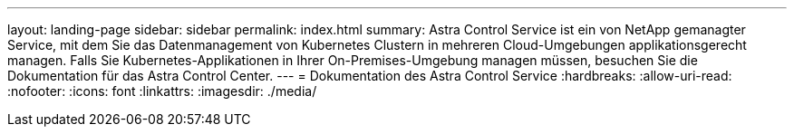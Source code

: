 ---
layout: landing-page 
sidebar: sidebar 
permalink: index.html 
summary: Astra Control Service ist ein von NetApp gemanagter Service, mit dem Sie das Datenmanagement von Kubernetes Clustern in mehreren Cloud-Umgebungen applikationsgerecht managen. Falls Sie Kubernetes-Applikationen in Ihrer On-Premises-Umgebung managen müssen, besuchen Sie die Dokumentation für das Astra Control Center. 
---
= Dokumentation des Astra Control Service
:hardbreaks:
:allow-uri-read: 
:nofooter: 
:icons: font
:linkattrs: 
:imagesdir: ./media/


